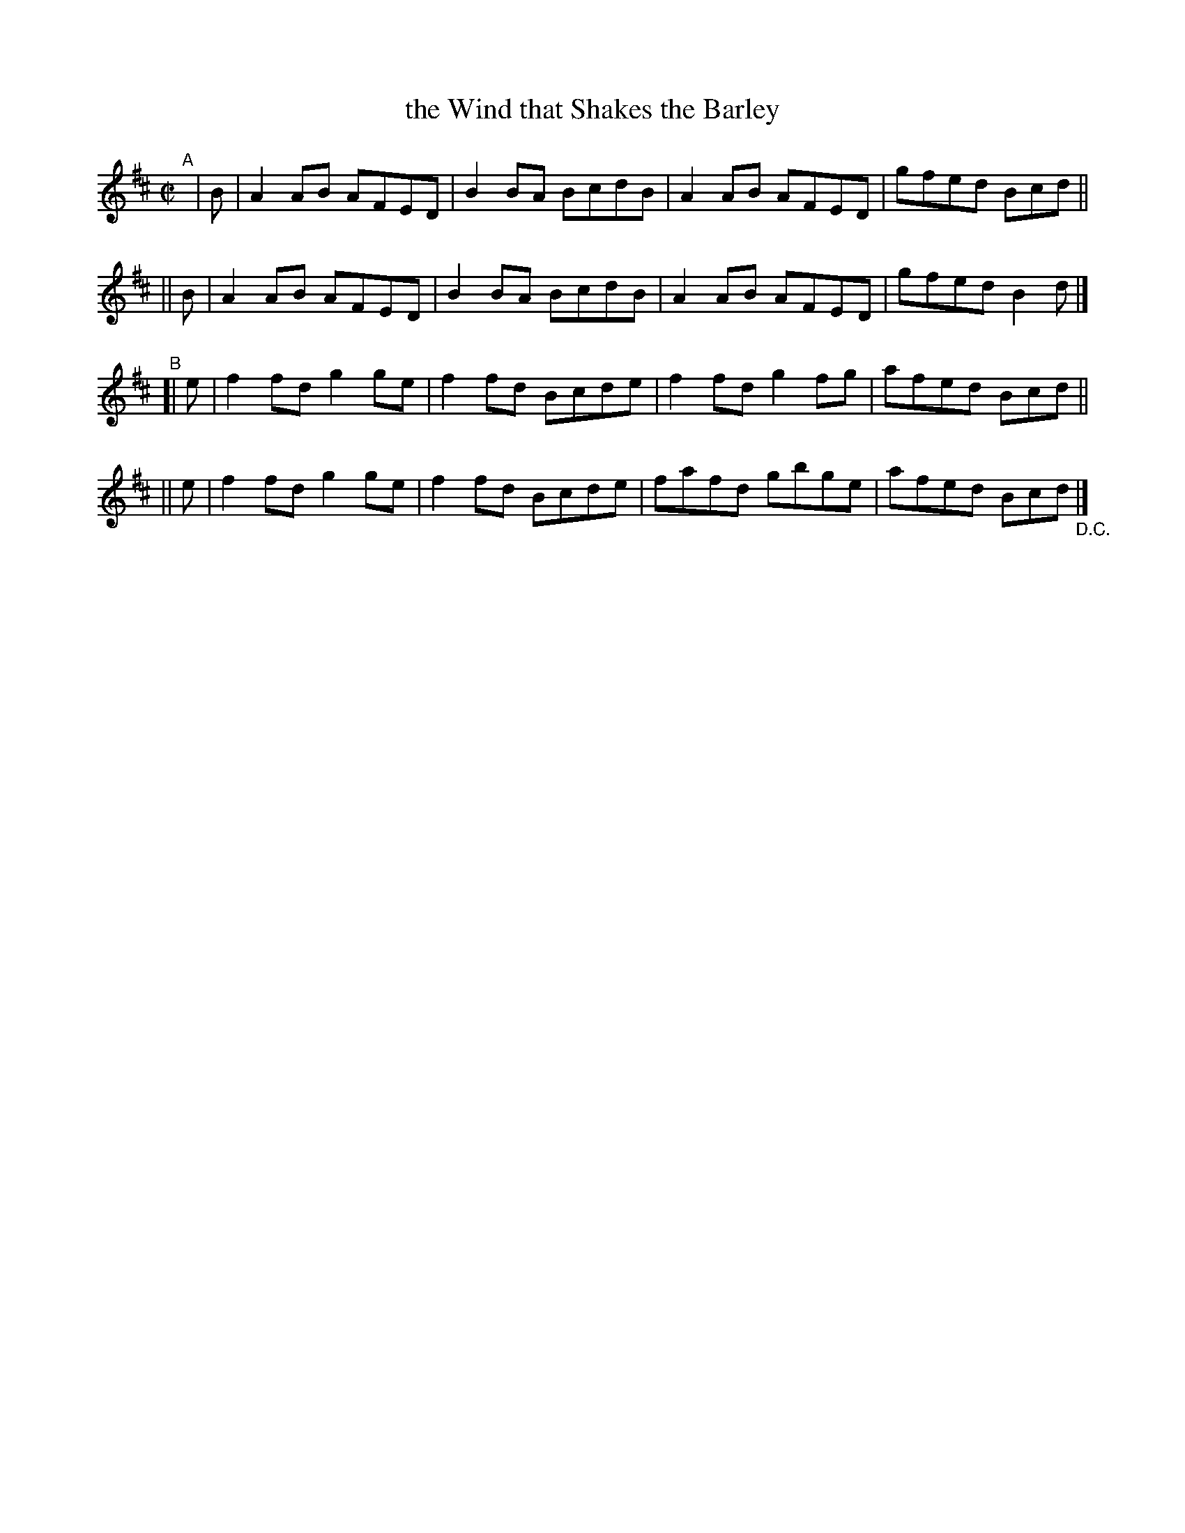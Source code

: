 X: 737
T: the Wind that Shakes the Barley
R: reel
%S: s:4 b:16(4+4+4+4)
B: Francis O'Neill: "The Dance Music of Ireland" (1907) #737
Z: Frank Nordberg - http://www.musicaviva.com
F: http://www.musicaviva.com/abc/tunes/ireland/oneill-1001/0737/oneill-1001-0737-1.abc
M: C|
L: 1/8
K: D
"^A"[|]\
|  B | A2AB AFED | B2BA BcdB | A2AB AFED | gfed Bcd ||
|| B | A2AB AFED | B2BA BcdB | A2AB AFED | gfed B2d |]
"^B"\
[| e |  f2fd g2ge | f2fd Bcde | f2fd g2fg | afed Bcd ||
|| e | f2fd g2ge | f2fd Bcde | fafd gbge | afed Bcd "_D.C." |]
